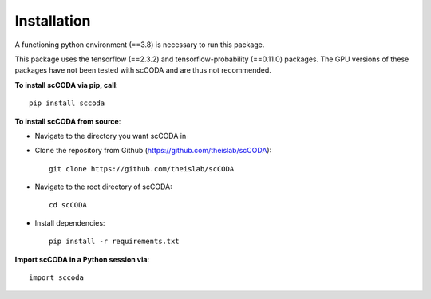 Installation
============

A functioning python environment (==3.8) is necessary to run this package.

This package uses the tensorflow (==2.3.2) and tensorflow-probability (==0.11.0) packages.
The GPU versions of these packages have not been tested with scCODA and are thus not recommended.

**To install scCODA via pip, call**::

    pip install sccoda

**To install scCODA from source**:

- Navigate to the directory you want scCODA in
- Clone the repository from Github (https://github.com/theislab/scCODA)::

    git clone https://github.com/theislab/scCODA

- Navigate to the root directory of scCODA::

    cd scCODA

- Install dependencies::

    pip install -r requirements.txt

**Import scCODA in a Python session via**::

    import sccoda

